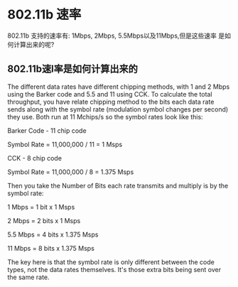 #+STARTUP: overview
#+STARTUP: hidestars
#+OPTIONS:    H:3 num:nil toc:t \n:nil ::t |:t ^:t -:t f:t *:t tex:t d:(HIDE) tags:not-in-toc
#+HTML_HEAD: <link rel="stylesheet" title="Standard" href="css/worg.css" type="text/css" />



* 802.11b 速率 
    802.11b 支持的速率有: 1Mbps, 2Mbps, 5.5Mbps以及11Mbps,但是这些速率
    是如何计算出来的呢?
** 802.11b速l率是如何计算出来的 

    The different data rates have different chipping methods, with 1
    and 2 Mbps using the Barker code and 5.5 and 11 using CCK. To
    calculate the total throughput, you have relate chipping method to
    the bits each data rate sends along with the symbol rate
    (modulation symbol changes per second) they use. Both run at 11
    Mchips/s so the symbol rates look like this:

    Barker Code - 11 chip code

    Symbol Rate = 11,000,000 / 11 = 1 Msps

    CCK - 8 chip code

    Symbol Rate = 11,000,000 / 8 = 1.375 Msps

    Then you take the Number of Bits each rate transmits and multiply
    is by the symbol rate:

    1 Mbps = 1 bit x 1 Msps

    2 Mbps = 2 bits x 1 Msps

    5.5 Mbps = 4 bits x 1.375 Msps

    11 Mbps = 8 bits x 1.375 Msps

    The key here is that the symbol rate is only different between the
    code types, not the data rates themselves. It's those extra bits
    being sent over the same rate.
